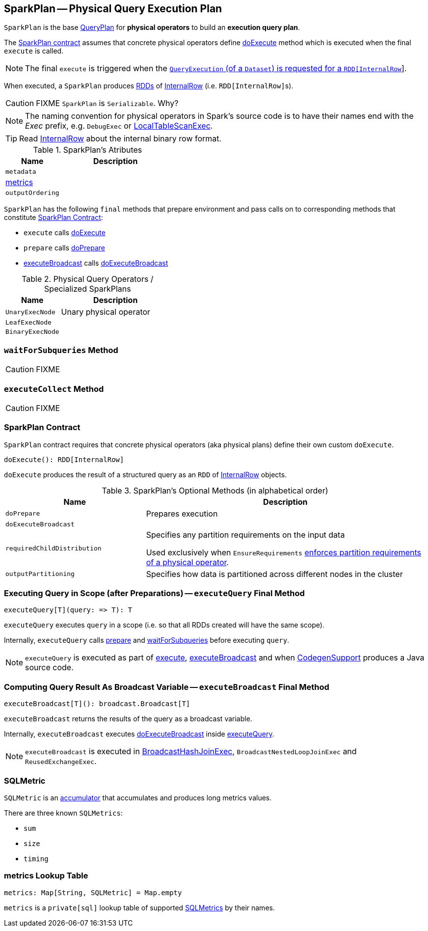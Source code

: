 == [[SparkPlan]] SparkPlan -- Physical Query Execution Plan

`SparkPlan` is the base link:spark-sql-catalyst-QueryPlan.adoc[QueryPlan] for *physical operators* to build an *execution query plan*.

The <<contract, SparkPlan contract>> assumes that concrete physical operators define <<doExecute, doExecute>> method which is executed when the final `execute` is called.

NOTE: The final `execute` is triggered when the link:spark-sql-QueryExecution.adoc#toRdd[`QueryExecution` (of a `Dataset`) is requested for a `RDD[InternalRow]`].

When executed, a `SparkPlan` produces link:spark-rdd.adoc[RDDs] of link:spark-sql-InternalRow.adoc[InternalRow] (i.e. ``RDD[InternalRow]``s).

CAUTION: FIXME `SparkPlan` is `Serializable`. Why?

NOTE: The naming convention for physical operators in Spark's source code is to have their names end with the _Exec_ prefix, e.g. `DebugExec` or link:spark-sql-SparkPlan-LocalTableScanExec.adoc[LocalTableScanExec].

TIP: Read link:spark-sql-InternalRow.adoc[InternalRow] about the internal binary row format.

[[attributes]]
.SparkPlan's Atributes
[cols="1,2",options="header",width="100%"]
|===
| Name | Description

| `metadata`
|

| <<metrics, metrics>>
|

| `outputOrdering`
|

|===

`SparkPlan` has the following `final` methods that prepare environment and pass calls on to corresponding methods that constitute <<contract, SparkPlan Contract>>:

* [[execute]] `execute` calls <<doExecute, doExecute>>
* [[prepare]] `prepare` calls <<doPrepare, doPrepare>>
* <<executeBroadcast, executeBroadcast>> calls <<doExecuteBroadcast, doExecuteBroadcast>>

[[specialized-spark-plans]]
.Physical Query Operators / Specialized SparkPlans
[cols="1,2",options="header",width="100%"]
|===
| Name
| Description

| [[UnaryExecNode]] `UnaryExecNode`
| Unary physical operator

| [[LeafExecNode]] `LeafExecNode`
|

| [[BinaryExecNode]] `BinaryExecNode`
|

|===

=== [[waitForSubqueries]] `waitForSubqueries` Method

CAUTION: FIXME

=== [[executeCollect]] `executeCollect` Method

CAUTION: FIXME

=== [[contract]] SparkPlan Contract

`SparkPlan` contract requires that concrete physical operators (aka physical plans) define their own custom `doExecute`.

[[doExecute]]
[source, scala]
----
doExecute(): RDD[InternalRow]
----

`doExecute` produces the result of a structured query as an `RDD` of link:spark-sql-InternalRow.adoc[InternalRow] objects.

.SparkPlan's Optional Methods (in alphabetical order)
[cols="1,2",options="header",width="100%"]
|===
| Name
| Description

| [[doPrepare]] `doPrepare`
| Prepares execution

| [[doExecuteBroadcast]] `doExecuteBroadcast`
|

| [[requiredChildDistribution]] `requiredChildDistribution`
| Specifies any partition requirements on the input data

Used exclusively when `EnsureRequirements` link:spark-sql-EnsureRequirements.adoc#ensureDistributionAndOrdering[enforces partition requirements of a physical operator].

| [[outputPartitioning]] `outputPartitioning`
| Specifies how data is partitioned across different nodes in the cluster
|===

=== [[executeQuery]] Executing Query in Scope (after Preparations) -- `executeQuery` Final Method

[source, scala]
----
executeQuery[T](query: => T): T
----

`executeQuery` executes `query` in a scope (i.e. so that all RDDs created will have the same scope).

Internally, `executeQuery` calls <<prepare, prepare>> and <<waitForSubqueries, waitForSubqueries>> before executing `query`.

NOTE: `executeQuery` is executed as part of <<execute, execute>>, <<executeBroadcast, executeBroadcast>> and when link:spark-sql-whole-stage-codegen.adoc#CodegenSupport[CodegenSupport] produces a Java source code.

=== [[executeBroadcast]] Computing Query Result As Broadcast Variable -- `executeBroadcast` Final Method

[source, scala]
----
executeBroadcast[T](): broadcast.Broadcast[T]
----

`executeBroadcast` returns the results of the query as a broadcast variable.

Internally, `executeBroadcast` executes <<doExecuteBroadcast, doExecuteBroadcast>> inside <<executeQuery, executeQuery>>.

NOTE: `executeBroadcast` is executed in link:spark-sql-SparkPlan-BroadcastHashJoinExec.adoc[BroadcastHashJoinExec], `BroadcastNestedLoopJoinExec` and `ReusedExchangeExec`.

=== [[SQLMetric]] SQLMetric

`SQLMetric` is an link:spark-accumulators.adoc[accumulator] that accumulates and produces long metrics values.

There are three known `SQLMetrics`:

* `sum`
* `size`
* `timing`

=== [[metrics]] metrics Lookup Table

[source, scala]
----
metrics: Map[String, SQLMetric] = Map.empty
----

`metrics` is a `private[sql]` lookup table of supported <<SQLMetric, SQLMetrics>> by their names.
